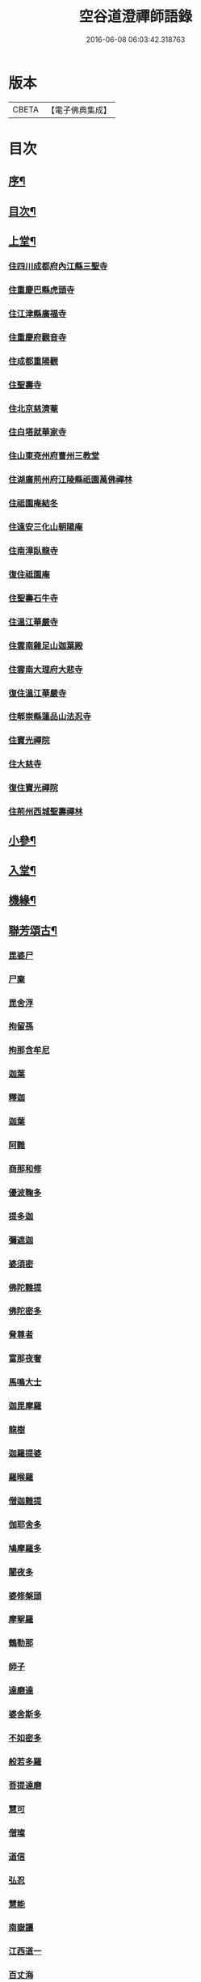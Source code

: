 #+TITLE: 空谷道澄禪師語錄 
#+DATE: 2016-06-08 06:03:42.318763

* 版本
 |     CBETA|【電子佛典集成】|

* 目次
** [[file:KR6q0583_001.txt::001-0935a1][序¶]]
** [[file:KR6q0583_001.txt::001-0935b12][目次¶]]
** [[file:KR6q0583_001.txt::001-0936b4][上堂¶]]
*** [[file:KR6q0583_001.txt::001-0936b4][住四川成都府內江縣三聖寺]]
*** [[file:KR6q0583_002.txt::002-0941a2][住重慶巴縣虎頭寺]]
*** [[file:KR6q0583_003.txt::003-0943c2][住江津縣廣福寺]]
*** [[file:KR6q0583_004.txt::004-0947a2][住重慶府觀音寺]]
*** [[file:KR6q0583_004.txt::004-0948a29][住成都重陽觀]]
*** [[file:KR6q0583_004.txt::004-0948b29][住聖壽寺]]
*** [[file:KR6q0583_004.txt::004-0949b24][住北京慈濟菴]]
*** [[file:KR6q0583_005.txt::005-0950a2][住白塔就華家寺]]
*** [[file:KR6q0583_005.txt::005-0951a23][住山東兗州府曹州三教堂]]
*** [[file:KR6q0583_006.txt::006-0953a2][住湖廣荊州府江陵縣祇園萬佛禪林]]
*** [[file:KR6q0583_007.txt::007-0956c2][住祗園庵結冬]]
*** [[file:KR6q0583_008.txt::008-0959b2][住遠安三化山朝陽庵]]
*** [[file:KR6q0583_008.txt::008-0960a3][住南漳臥龍寺]]
*** [[file:KR6q0583_008.txt::008-0960c21][復住祗園庵]]
*** [[file:KR6q0583_008.txt::008-0961b19][住聖壽石牛寺]]
*** [[file:KR6q0583_008.txt::008-0962c13][住溫江華嚴寺]]
*** [[file:KR6q0583_008.txt::008-0962c21][住雲南雞足山迦葉殿]]
*** [[file:KR6q0583_008.txt::008-0963a26][住雲南大理府大悲寺]]
*** [[file:KR6q0583_009.txt::009-0964a2][復住溫江華嚴寺]]
*** [[file:KR6q0583_010.txt::010-0966c2][住郫崇縣蓮品山法忍寺]]
*** [[file:KR6q0583_011.txt::011-0969b2][住寶光禪院]]
*** [[file:KR6q0583_011.txt::011-0971c22][住大慈寺]]
*** [[file:KR6q0583_011.txt::011-0973a21][復住寶光禪院]]
*** [[file:KR6q0583_012.txt::012-0973c2][住荊州西城聖壽禪林]]
** [[file:KR6q0583_013.txt::013-0975a3][小參¶]]
** [[file:KR6q0583_013.txt::013-0977c24][入堂¶]]
** [[file:KR6q0583_013.txt::013-0978b14][機緣¶]]
** [[file:KR6q0583_014.txt::014-0979c3][聯芳頌古¶]]
*** [[file:KR6q0583_014.txt::014-0979c3][毘婆尸]]
*** [[file:KR6q0583_014.txt::014-0979c5][尸棄]]
*** [[file:KR6q0583_014.txt::014-0979c7][毘舍浮]]
*** [[file:KR6q0583_014.txt::014-0979c9][拘留孫]]
*** [[file:KR6q0583_014.txt::014-0979c11][拘那含牟尼]]
*** [[file:KR6q0583_014.txt::014-0979c14][迦葉]]
*** [[file:KR6q0583_014.txt::014-0979c16][釋迦]]
*** [[file:KR6q0583_014.txt::014-0979c18][迦葉]]
*** [[file:KR6q0583_014.txt::014-0979c20][阿難]]
*** [[file:KR6q0583_014.txt::014-0979c22][商那和修]]
*** [[file:KR6q0583_014.txt::014-0979c25][優波鞠多]]
*** [[file:KR6q0583_014.txt::014-0979c28][提多迦]]
*** [[file:KR6q0583_014.txt::014-0980a1][彌遮迦]]
*** [[file:KR6q0583_014.txt::014-0980a3][婆須密]]
*** [[file:KR6q0583_014.txt::014-0980a5][佛陀難提]]
*** [[file:KR6q0583_014.txt::014-0980a8][佛陀密多]]
*** [[file:KR6q0583_014.txt::014-0980a11][脅尊者]]
*** [[file:KR6q0583_014.txt::014-0980a13][富那夜奢]]
*** [[file:KR6q0583_014.txt::014-0980a16][馬鳴大士]]
*** [[file:KR6q0583_014.txt::014-0980a19][迦毘摩羅]]
*** [[file:KR6q0583_014.txt::014-0980a22][龍樹]]
*** [[file:KR6q0583_014.txt::014-0980a24][迦羅提婆]]
*** [[file:KR6q0583_014.txt::014-0980a27][羅㬋羅]]
*** [[file:KR6q0583_014.txt::014-0980a29][僧迦難提]]
*** [[file:KR6q0583_014.txt::014-0980b2][伽耶舍多]]
*** [[file:KR6q0583_014.txt::014-0980b5][鳩摩羅多]]
*** [[file:KR6q0583_014.txt::014-0980b8][闍夜多]]
*** [[file:KR6q0583_014.txt::014-0980b10][婆修槃頭]]
*** [[file:KR6q0583_014.txt::014-0980b13][摩挐羅]]
*** [[file:KR6q0583_014.txt::014-0980b15][鶴勒那]]
*** [[file:KR6q0583_014.txt::014-0980b17][師子]]
*** [[file:KR6q0583_014.txt::014-0980b19][達磨達]]
*** [[file:KR6q0583_014.txt::014-0980b22][婆舍斯多]]
*** [[file:KR6q0583_014.txt::014-0980b25][不如密多]]
*** [[file:KR6q0583_014.txt::014-0980b28][般若多羅]]
*** [[file:KR6q0583_014.txt::014-0980c1][菩提達磨]]
*** [[file:KR6q0583_014.txt::014-0980c4][慧可]]
*** [[file:KR6q0583_014.txt::014-0980c6][僧璨]]
*** [[file:KR6q0583_014.txt::014-0980c8][道信]]
*** [[file:KR6q0583_014.txt::014-0980c10][弘忍]]
*** [[file:KR6q0583_014.txt::014-0980c12][慧能]]
*** [[file:KR6q0583_014.txt::014-0980c14][南嶽讓]]
*** [[file:KR6q0583_014.txt::014-0980c16][江西道一]]
*** [[file:KR6q0583_014.txt::014-0980c19][百丈海]]
*** [[file:KR6q0583_014.txt::014-0980c21][黃檗運]]
*** [[file:KR6q0583_014.txt::014-0980c23][臨濟玄]]
*** [[file:KR6q0583_014.txt::014-0980c25][興化獎]]
*** [[file:KR6q0583_014.txt::014-0980c27][南院顒]]
*** [[file:KR6q0583_014.txt::014-0980c29][風穴沼]]
*** [[file:KR6q0583_014.txt::014-0981a1][首山念]]
*** [[file:KR6q0583_014.txt::014-0981a3][汾陽昭]]
*** [[file:KR6q0583_014.txt::014-0981a5][石霜圓]]
*** [[file:KR6q0583_014.txt::014-0981a7][楊岐會]]
*** [[file:KR6q0583_014.txt::014-0981a9][白雲端]]
*** [[file:KR6q0583_014.txt::014-0981a11][五祖演]]
*** [[file:KR6q0583_014.txt::014-0981a13][圓悟勤]]
*** [[file:KR6q0583_014.txt::014-0981a15][虎丘隆]]
*** [[file:KR6q0583_014.txt::014-0981a17][應菴華]]
*** [[file:KR6q0583_014.txt::014-0981a19][密庵傑]]
*** [[file:KR6q0583_014.txt::014-0981a21][破庵先]]
*** [[file:KR6q0583_014.txt::014-0981a23][無準範]]
*** [[file:KR6q0583_014.txt::014-0981a25][雪巖欽]]
*** [[file:KR6q0583_014.txt::014-0981a27][高峰玅]]
*** [[file:KR6q0583_014.txt::014-0981a29][中峰本]]
*** [[file:KR6q0583_014.txt::014-0981b1][千巖長]]
*** [[file:KR6q0583_014.txt::014-0981b3][萬峰蔚]]
*** [[file:KR6q0583_014.txt::014-0981b5][寶藏持]]
*** [[file:KR6q0583_014.txt::014-0981b7][東明旵]]
*** [[file:KR6q0583_014.txt::014-0981b9][海舟慈]]
*** [[file:KR6q0583_014.txt::014-0981b11][寶峰瑄]]
*** [[file:KR6q0583_014.txt::014-0981b13][天琦瑞]]
*** [[file:KR6q0583_014.txt::014-0981b15][無聞聰]]
*** [[file:KR6q0583_014.txt::014-0981b17][天心寶]]
*** [[file:KR6q0583_014.txt::014-0981b19][幻有傳]]
*** [[file:KR6q0583_014.txt::014-0981b21][密雲悟]]
*** [[file:KR6q0583_014.txt::014-0981b23][破山明]]
*** [[file:KR6q0583_014.txt::014-0981b25][敏樹相]]
*** [[file:KR6q0583_014.txt::014-0981b27][空自頌]]
** [[file:KR6q0583_014.txt::014-0981b30][聯芳偈¶]]
*** [[file:KR6q0583_014.txt::014-0981b30][付淨凡任禪人]]
*** [[file:KR6q0583_014.txt::014-0981c4][付惺來正禪人¶]]
*** [[file:KR6q0583_014.txt::014-0981c7][付佛山清禪人¶]]
*** [[file:KR6q0583_014.txt::014-0981c10][付滄璣逢禪人¶]]
*** [[file:KR6q0583_014.txt::014-0981c13][付萎南真禪人¶]]
*** [[file:KR6q0583_014.txt::014-0981c16][付參石峨禪人¶]]
*** [[file:KR6q0583_014.txt::014-0981c19][付暹明開禪人¶]]
*** [[file:KR6q0583_014.txt::014-0981c22][付徹明現禪人¶]]
*** [[file:KR6q0583_014.txt::014-0981c25][付普拙正禪人¶]]
*** [[file:KR6q0583_014.txt::014-0981c28][付明旨善禪人¶]]
*** [[file:KR6q0583_014.txt::014-0981c30][付揮印位禪人]]
*** [[file:KR6q0583_014.txt::014-0982a4][付璽旨勤禪人¶]]
*** [[file:KR6q0583_014.txt::014-0982a7][付念如酬禪人¶]]
*** [[file:KR6q0583_014.txt::014-0982a10][付香林仁禪人¶]]
*** [[file:KR6q0583_014.txt::014-0982a13][付珠林海禪人¶]]
*** [[file:KR6q0583_014.txt::014-0982a16][付古燈昌禪人¶]]
*** [[file:KR6q0583_014.txt::014-0982a19][付興隆旺禪人¶]]
*** [[file:KR6q0583_014.txt::014-0982a22][付任展理禪人¶]]
*** [[file:KR6q0583_014.txt::014-0982a25][付翀霄頂禪人¶]]
*** [[file:KR6q0583_014.txt::014-0982a28][付湛清儒禪人¶]]
*** [[file:KR6q0583_014.txt::014-0982a30][付徹通融禪人]]
*** [[file:KR6q0583_014.txt::014-0982b4][付雪居陽禪人¶]]
*** [[file:KR6q0583_014.txt::014-0982b7][付智能賢禪人¶]]
*** [[file:KR6q0583_014.txt::014-0982b10][付靜融興禪人¶]]
*** [[file:KR6q0583_014.txt::014-0982b13][付含潤慈禪人¶]]
*** [[file:KR6q0583_014.txt::014-0982b16][付雲峰隱禪人¶]]
*** [[file:KR6q0583_014.txt::014-0982b19][代峰頂徒付惺悟柱禪人¶]]
*** [[file:KR6q0583_014.txt::014-0982b22][付玄明方禪人¶]]
*** [[file:KR6q0583_014.txt::014-0982b25][付中先正禪人¶]]
*** [[file:KR6q0583_014.txt::014-0982b28][付見雲聖禪人¶]]
*** [[file:KR6q0583_014.txt::014-0982b30][付應天香禪人]]
*** [[file:KR6q0583_014.txt::014-0982c4][付光輝淨禪人¶]]
*** [[file:KR6q0583_014.txt::014-0982c7][付窮通指禪人¶]]
*** [[file:KR6q0583_014.txt::014-0982c10][付正宗印禪人¶]]
*** [[file:KR6q0583_014.txt::014-0982c13][付古佛綱禪人¶]]
*** [[file:KR6q0583_014.txt::014-0982c16][付神悟真禪人¶]]
*** [[file:KR6q0583_014.txt::014-0982c19][付能仁威禪人¶]]
*** [[file:KR6q0583_014.txt::014-0982c22][付高安興禪人¶]]
*** [[file:KR6q0583_014.txt::014-0982c25][付智潔清禪人¶]]
*** [[file:KR6q0583_014.txt::014-0982c28][付佛海禪擎安居士¶]]
*** [[file:KR6q0583_014.txt::014-0982c30][付永明昌汪居士]]
*** [[file:KR6q0583_014.txt::014-0983a4][付冷觀胡居士¶]]
*** [[file:KR6q0583_014.txt::014-0983a7][付洪通房居士¶]]
*** [[file:KR6q0583_014.txt::014-0983a10][付剛直趙居士¶]]
*** [[file:KR6q0583_014.txt::014-0983a13][付佛應德成陳居士¶]]
** [[file:KR6q0583_014.txt::014-0983a16][法偈¶]]
*** [[file:KR6q0583_014.txt::014-0983a17][示惺來¶]]
*** [[file:KR6q0583_014.txt::014-0983a21][示佛山¶]]
*** [[file:KR6q0583_014.txt::014-0983a25][示明旨¶]]
*** [[file:KR6q0583_014.txt::014-0983a29][示璽旨¶]]
*** [[file:KR6q0583_014.txt::014-0983b3][示滄璣¶]]
*** [[file:KR6q0583_014.txt::014-0983b7][示參石¶]]
*** [[file:KR6q0583_014.txt::014-0983b11][示普拙¶]]
*** [[file:KR6q0583_014.txt::014-0983b15][示揮印¶]]
*** [[file:KR6q0583_014.txt::014-0983b19][示慧眼¶]]
*** [[file:KR6q0583_014.txt::014-0983b23][示量洪¶]]
*** [[file:KR6q0583_014.txt::014-0983b27][示念如¶]]
*** [[file:KR6q0583_014.txt::014-0983b30][示輝海]]
*** [[file:KR6q0583_014.txt::014-0983c5][示念萱¶]]
*** [[file:KR6q0583_014.txt::014-0983c9][示香林¶]]
*** [[file:KR6q0583_014.txt::014-0983c13][示心一¶]]
*** [[file:KR6q0583_014.txt::014-0983c17][示珠林¶]]
*** [[file:KR6q0583_014.txt::014-0983c21][示古燈¶]]
*** [[file:KR6q0583_014.txt::014-0983c25][示興隆¶]]
*** [[file:KR6q0583_014.txt::014-0983c29][示任展¶]]
*** [[file:KR6q0583_014.txt::014-0984a3][示翀霄¶]]
*** [[file:KR6q0583_014.txt::014-0984a7][示湛清¶]]
*** [[file:KR6q0583_014.txt::014-0984a11][示越能¶]]
*** [[file:KR6q0583_014.txt::014-0984a15][示松月¶]]
*** [[file:KR6q0583_014.txt::014-0984a19][示徹通¶]]
*** [[file:KR6q0583_014.txt::014-0984a23][示雪居¶]]
*** [[file:KR6q0583_014.txt::014-0984a27][示靜融¶]]
*** [[file:KR6q0583_014.txt::014-0984a30][示含潤]]
*** [[file:KR6q0583_014.txt::014-0984b5][示佛海居士¶]]
*** [[file:KR6q0583_014.txt::014-0984b9][示永明居士¶]]
*** [[file:KR6q0583_014.txt::014-0984b13][示佛應居士¶]]
*** [[file:KR6q0583_014.txt::014-0984b17][示一念居士¶]]
*** [[file:KR6q0583_014.txt::014-0984b21][示自靜王居士¶]]
*** [[file:KR6q0583_014.txt::014-0984b27][示萬融¶]]
*** [[file:KR6q0583_014.txt::014-0984b30][示灼然]]
*** [[file:KR6q0583_014.txt::014-0984c5][示西傳¶]]
*** [[file:KR6q0583_014.txt::014-0984c9][示胤兆¶]]
*** [[file:KR6q0583_014.txt::014-0984c13][示宗胤¶]]
*** [[file:KR6q0583_014.txt::014-0984c17][示全慧¶]]
** [[file:KR6q0583_015.txt::015-0985a3][行由¶]]
** [[file:KR6q0583_015.txt::015-0986c27][雜述]]
*** [[file:KR6q0583_015.txt::015-0986c28][行狀¶]]
*** [[file:KR6q0583_015.txt::015-0987a2][離成都聖壽石牛行腳¶]]
*** [[file:KR6q0583_015.txt::015-0987a12][方外自敘¶]]
*** [[file:KR6q0583_015.txt::015-0987c2][十報恩總頂禮贊¶]]
*** [[file:KR6q0583_015.txt::015-0987c21][成住壞空¶]]
*** [[file:KR6q0583_015.txt::015-0988a4][地水火風¶]]
** [[file:KR6q0583_015.txt::015-0988a13][拈頌古¶]]
** [[file:KR6q0583_015.txt::015-0989a14][法派¶]]
** [[file:KR6q0583_016.txt::016-0989b3][開示¶]]
** [[file:KR6q0583_016.txt::016-0991b2][警策¶]]
*** [[file:KR6q0583_016.txt::016-0991b3][示淨凡¶]]
*** [[file:KR6q0583_016.txt::016-0991b15][示冷觀居士¶]]
*** [[file:KR6q0583_016.txt::016-0991b28][示印天¶]]
*** [[file:KR6q0583_016.txt::016-0991c13][示萬機¶]]
*** [[file:KR6q0583_016.txt::016-0991c30][示萬休]]
*** [[file:KR6q0583_016.txt::016-0992a11][示雲菴居士¶]]
*** [[file:KR6q0583_016.txt::016-0992a28][示超凡李居士¶]]
*** [[file:KR6q0583_016.txt::016-0992b9][示能凡湯居士¶]]
*** [[file:KR6q0583_016.txt::016-0992c2][示德清尼¶]]
*** [[file:KR6q0583_016.txt::016-0992c9][示直超¶]]
*** [[file:KR6q0583_016.txt::016-0992c22][示必超¶]]
*** [[file:KR6q0583_016.txt::016-0993a6][示楊居士三界無安¶]]
*** [[file:KR6q0583_016.txt::016-0993a19][示秦居士¶]]
*** [[file:KR6q0583_016.txt::016-0993b7][示慧超比丘尼¶]]
** [[file:KR6q0583_017.txt::017-0993c3][法語¶]]
*** [[file:KR6q0583_017.txt::017-0993c4][示工部擎安佛海居士¶]]
*** [[file:KR6q0583_017.txt::017-0993c29][示印真牛居士]]
*** [[file:KR6q0583_017.txt::017-0994a19][示大為楊居士¶]]
*** [[file:KR6q0583_017.txt::017-0994b7][示波南居士¶]]
*** [[file:KR6q0583_017.txt::017-0994b21][示離非盧居士¶]]
*** [[file:KR6q0583_017.txt::017-0994c4][示智海孟居士¶]]
*** [[file:KR6q0583_017.txt::017-0994c18][示眾善信¶]]
** [[file:KR6q0583_017.txt::017-0994c26][普說¶]]
** [[file:KR6q0583_017.txt::017-0997c10][雜頌]]
*** [[file:KR6q0583_017.txt::017-0997c11][自嘆¶]]
*** [[file:KR6q0583_017.txt::017-0997c15][圓明一性分三教¶]]
*** [[file:KR6q0583_017.txt::017-0997c19][南海景題¶]]
*** [[file:KR6q0583_017.txt::017-0997c23][出身原¶]]
*** [[file:KR6q0583_017.txt::017-0997c27][隨方應化¶]]
*** [[file:KR6q0583_017.txt::017-0997c30][仙景]]
*** [[file:KR6q0583_017.txt::017-0998a5][坐觀¶]]
** [[file:KR6q0583_018.txt::018-0998b3][讚¶]]
*** [[file:KR6q0583_018.txt::018-0998b4][佛法僧¶]]
*** [[file:KR6q0583_018.txt::018-0998b14][總讚¶]]
*** [[file:KR6q0583_018.txt::018-0998b24][達磨¶]]
*** [[file:KR6q0583_018.txt::018-0998c11][觀音¶]]
*** [[file:KR6q0583_018.txt::018-0998c15][地藏¶]]
*** [[file:KR6q0583_018.txt::018-0998c19][普賢¶]]
*** [[file:KR6q0583_018.txt::018-0998c23][彌勒¶]]
*** [[file:KR6q0583_018.txt::018-0998c27][伽藍¶]]
*** [[file:KR6q0583_018.txt::018-0998c30][監齋]]
*** [[file:KR6q0583_018.txt::018-0999a5][韋馱¶]]
*** [[file:KR6q0583_018.txt::018-0999a9][羅漢¶]]
*** [[file:KR6q0583_018.txt::018-0999a20][諸天¶]]
*** [[file:KR6q0583_018.txt::018-0999a24][天王¶]]
*** [[file:KR6q0583_018.txt::018-0999a28][五臺景題¶]]
*** [[file:KR6q0583_018.txt::018-0999b14][密祖像¶]]
*** [[file:KR6q0583_018.txt::018-0999b20][破祖像¶]]
*** [[file:KR6q0583_018.txt::018-0999b28][敏師像¶]]
*** [[file:KR6q0583_018.txt::018-0999c4][自像¶]]
*** [[file:KR6q0583_018.txt::018-0999c8][廣濟律師¶]]
*** [[file:KR6q0583_018.txt::018-0999c12][愍忠律師¶]]
*** [[file:KR6q0583_018.txt::018-0999c16][諸山禮白塔¶]]
** [[file:KR6q0583_018.txt::018-0999c23][壽]]
*** [[file:KR6q0583_018.txt::018-0999c24][壽順承王¶]]
*** [[file:KR6q0583_018.txt::018-0999c28][壽貝勒王¶]]
*** [[file:KR6q0583_018.txt::018-1000a2][壽蔡督臺¶]]
*** [[file:KR6q0583_018.txt::018-1000a6][壽李總戎¶]]
*** [[file:KR6q0583_018.txt::018-1000a10][壽康總戎¶]]
*** [[file:KR6q0583_018.txt::018-1000a14][壽陳護法¶]]
*** [[file:KR6q0583_018.txt::018-1000a18][壽郫崇縣丘公¶]]
*** [[file:KR6q0583_018.txt::018-1000a22][壽劉居士¶]]
*** [[file:KR6q0583_018.txt::018-1000a26][壽傅居士¶]]
*** [[file:KR6q0583_018.txt::018-1000a30][壽吳居士¶]]
*** [[file:KR6q0583_018.txt::018-1000b4][壽艾居士¶]]
*** [[file:KR6q0583_018.txt::018-1000b8][壽廣文禪人¶]]
*** [[file:KR6q0583_018.txt::018-1000b12][壽惺悟禪人¶]]
*** [[file:KR6q0583_018.txt::018-1000b16][壽萬居士¶]]
*** [[file:KR6q0583_018.txt::018-1000b20][壽何居士¶]]
** [[file:KR6q0583_018.txt::018-1000b24][牧牛頌¶]]
*** [[file:KR6q0583_018.txt::018-1000b25][撥草尋牛¶]]
*** [[file:KR6q0583_018.txt::018-1000b29][倏然見跡¶]]
*** [[file:KR6q0583_018.txt::018-1000c3][捕步見牛¶]]
*** [[file:KR6q0583_018.txt::018-1000c7][得牛貫鼻¶]]
*** [[file:KR6q0583_018.txt::018-1000c11][得牛調馴¶]]
*** [[file:KR6q0583_018.txt::018-1000c15][騎牛歸家¶]]
*** [[file:KR6q0583_018.txt::018-1000c19][忘牛存人¶]]
*** [[file:KR6q0583_018.txt::018-1000c23][人牛雙忘¶]]
*** [[file:KR6q0583_018.txt::018-1000c27][雙露雙收¶]]
*** [[file:KR6q0583_018.txt::018-1001a5][入廛垂手¶]]
*** [[file:KR6q0583_018.txt::018-1001a30][聖壽寺石牛頌¶]]
** [[file:KR6q0583_019.txt::019-1001c3][法偈¶]]
*** [[file:KR6q0583_019.txt::019-1001c4][示金山居士　　順承王¶]]
*** [[file:KR6q0583_019.txt::019-1001c10][示傳燈居士　　翰林穆書¶]]
*** [[file:KR6q0583_019.txt::019-1001c14][示佛海居士　　工部擎安¶]]
*** [[file:KR6q0583_019.txt::019-1001c18][示圓進居士　　戶部喇都虎¶]]
*** [[file:KR6q0583_019.txt::019-1001c22][示明應居士　　戶部馬爾泰¶]]
*** [[file:KR6q0583_019.txt::019-1001c26][示明奇居士　　戶部何關保¶]]
*** [[file:KR6q0583_019.txt::019-1001c29][示德祥居士　　戶部趙有仁]]
*** [[file:KR6q0583_019.txt::019-1002a5][示德永居士　　駕前王廣生¶]]
*** [[file:KR6q0583_019.txt::019-1002a9][示榮陞居士　　守府劉君寵¶]]
** [[file:KR6q0583_019.txt::019-1002a12][示偈¶]]
*** [[file:KR6q0583_019.txt::019-1002a13][示福田賈居士¶]]
*** [[file:KR6q0583_019.txt::019-1002a16][示天柱陳居士¶]]
*** [[file:KR6q0583_019.txt::019-1002a19][示福真¶]]
*** [[file:KR6q0583_019.txt::019-1002a22][示善長¶]]
*** [[file:KR6q0583_019.txt::019-1002a25][示傳燈¶]]
*** [[file:KR6q0583_019.txt::019-1002a28][示長松¶]]
*** [[file:KR6q0583_019.txt::019-1002a30][示漢雨]]
*** [[file:KR6q0583_019.txt::019-1002b5][示天破¶]]
*** [[file:KR6q0583_019.txt::019-1002b9][示秀文¶]]
*** [[file:KR6q0583_019.txt::019-1002b13][示法空¶]]
*** [[file:KR6q0583_019.txt::019-1002b17][示高隱¶]]
*** [[file:KR6q0583_019.txt::019-1002b21][示迥超¶]]
*** [[file:KR6q0583_019.txt::019-1002b25][示仁超¶]]
*** [[file:KR6q0583_019.txt::019-1002b29][示福超¶]]
*** [[file:KR6q0583_019.txt::019-1002c3][示自超¶]]
*** [[file:KR6q0583_019.txt::019-1002c7][示天都¶]]
*** [[file:KR6q0583_019.txt::019-1002c11][示真印¶]]
*** [[file:KR6q0583_019.txt::019-1002c15][示東風¶]]
*** [[file:KR6q0583_019.txt::019-1002c19][示壽翁王德賢解元¶]]
*** [[file:KR6q0583_019.txt::019-1002c23][示佛解孔白眉¶]]
*** [[file:KR6q0583_019.txt::019-1002c27][示歸宗¶]]
*** [[file:KR6q0583_019.txt::019-1002c30][示玄明]]
*** [[file:KR6q0583_019.txt::019-1003a5][示中先¶]]
*** [[file:KR6q0583_019.txt::019-1003a9][示彼岸¶]]
*** [[file:KR6q0583_019.txt::019-1003a13][示智海¶]]
*** [[file:KR6q0583_019.txt::019-1003a17][示萬有¶]]
*** [[file:KR6q0583_019.txt::019-1003a21][示舒展¶]]
*** [[file:KR6q0583_019.txt::019-1003a25][示剛直趙居士¶]]
*** [[file:KR6q0583_019.txt::019-1003a29][示金相寺戒子¶]]
*** [[file:KR6q0583_019.txt::019-1003b3][示光大¶]]
*** [[file:KR6q0583_019.txt::019-1003b7][示學人¶]]
*** [[file:KR6q0583_019.txt::019-1003b11][示悟超¶]]
*** [[file:KR6q0583_019.txt::019-1003b14][示昱霩¶]]
*** [[file:KR6q0583_019.txt::019-1003b17][示遍知¶]]
*** [[file:KR6q0583_019.txt::019-1003b20][示徹明¶]]
*** [[file:KR6q0583_019.txt::019-1003b23][示靈碧¶]]
*** [[file:KR6q0583_019.txt::019-1003b26][示慈目¶]]
*** [[file:KR6q0583_019.txt::019-1003b29][示天池¶]]
*** [[file:KR6q0583_019.txt::019-1003c2][示證超¶]]
*** [[file:KR6q0583_019.txt::019-1003c5][示印光法侄¶]]
*** [[file:KR6q0583_019.txt::019-1003c8][示悟休¶]]
*** [[file:KR6q0583_019.txt::019-1003c11][示無量¶]]
*** [[file:KR6q0583_019.txt::019-1003c14][示非洗¶]]
*** [[file:KR6q0583_019.txt::019-1003c17][示瑞峨¶]]
*** [[file:KR6q0583_019.txt::019-1003c20][示瑞峰¶]]
*** [[file:KR6q0583_019.txt::019-1003c23][示長目¶]]
*** [[file:KR6q0583_019.txt::019-1003c26][示如月¶]]
*** [[file:KR6q0583_019.txt::019-1003c29][示遙聞¶]]
*** [[file:KR6q0583_019.txt::019-1004a2][示慧目¶]]
*** [[file:KR6q0583_019.txt::019-1004a5][示廣聞¶]]
*** [[file:KR6q0583_019.txt::019-1004a8][示沙界¶]]
*** [[file:KR6q0583_019.txt::019-1004a10][示追悟¶]]
*** [[file:KR6q0583_019.txt::019-1004a13][示念慈¶]]
*** [[file:KR6q0583_019.txt::019-1004a16][示滵𣻜¶]]
*** [[file:KR6q0583_019.txt::019-1004a19][示渡瀰¶]]
*** [[file:KR6q0583_019.txt::019-1004a22][示湛清¶]]
*** [[file:KR6q0583_019.txt::019-1004a25][示淞峨¶]]
*** [[file:KR6q0583_019.txt::019-1004a28][示惺悟¶]]
*** [[file:KR6q0583_019.txt::019-1004a30][示坤木]]
*** [[file:KR6q0583_019.txt::019-1004b4][示德參¶]]
*** [[file:KR6q0583_019.txt::019-1004b6][示濦濨¶]]
*** [[file:KR6q0583_019.txt::019-1004b9][示永盛¶]]
*** [[file:KR6q0583_019.txt::019-1004b12][示萬融¶]]
*** [[file:KR6q0583_019.txt::019-1004b15][示羅列¶]]
*** [[file:KR6q0583_019.txt::019-1004b18][示光華¶]]
*** [[file:KR6q0583_019.txt::019-1004b21][示文居士¶]]
*** [[file:KR6q0583_019.txt::019-1004b24][示女居士德福¶]]
*** [[file:KR6q0583_019.txt::019-1004b26][示鄭弘春¶]]
*** [[file:KR6q0583_019.txt::019-1004b29][示德元高居士¶]]
*** [[file:KR6q0583_019.txt::019-1004c2][示高二居士¶]]
*** [[file:KR6q0583_019.txt::019-1004c5][示陳居士¶]]
*** [[file:KR6q0583_019.txt::019-1004c8][示佛種¶]]
*** [[file:KR6q0583_019.txt::019-1004c11][示撒手¶]]
*** [[file:KR6q0583_019.txt::019-1004c14][示總持¶]]
*** [[file:KR6q0583_019.txt::019-1004c17][示聯應¶]]
*** [[file:KR6q0583_019.txt::019-1004c19][示李居士¶]]
*** [[file:KR6q0583_019.txt::019-1004c22][示永證¶]]
*** [[file:KR6q0583_019.txt::019-1004c25][示如山¶]]
*** [[file:KR6q0583_019.txt::019-1004c28][示天生¶]]
*** [[file:KR6q0583_019.txt::019-1004c30][示善同]]
*** [[file:KR6q0583_019.txt::019-1005a4][示壁端¶]]
*** [[file:KR6q0583_019.txt::019-1005a7][示法藏¶]]
*** [[file:KR6q0583_019.txt::019-1005a10][示見佛¶]]
*** [[file:KR6q0583_019.txt::019-1005a13][示參微¶]]
*** [[file:KR6q0583_019.txt::019-1005a15][示清白¶]]
*** [[file:KR6q0583_019.txt::019-1005a17][示西來¶]]
*** [[file:KR6q0583_019.txt::019-1005a19][示挽回¶]]
*** [[file:KR6q0583_019.txt::019-1005a22][示長春¶]]
** [[file:KR6q0583_020.txt::020-1005b3][山居¶]]
** [[file:KR6q0583_020.txt::020-1005c30][五言律¶]]
** [[file:KR6q0583_020.txt::020-1006b12][佛事¶]]
*** [[file:KR6q0583_020.txt::020-1006b12][七月賑濟]]
*** [[file:KR6q0583_020.txt::020-1006b18][燬百靈¶]]
*** [[file:KR6q0583_020.txt::020-1006b23][哭雙桂破師翁¶]]
*** [[file:KR6q0583_020.txt::020-1006c6][哭敏師和尚¶]]
*** [[file:KR6q0583_020.txt::020-1006c19][涿州弔易菴法叔¶]]
*** [[file:KR6q0583_020.txt::020-1006c26][為雲水僧舉火¶]]
*** [[file:KR6q0583_020.txt::020-1006c30][為長目舉火]]
*** [[file:KR6q0583_020.txt::020-1007a6][北京為滿洲吳夫人起棺¶]]
*** [[file:KR6q0583_020.txt::020-1007a18][京師為福祐張居士起棺¶]]
*** [[file:KR6q0583_020.txt::020-1007a29][江陵縣尊請對封君唐耕留先生靈小參¶]]
*** [[file:KR6q0583_020.txt::020-1007b9][對都統穆書靈前小參¶]]
*** [[file:KR6q0583_020.txt::020-1007b17][弔至崖法弟¶]]
*** [[file:KR6q0583_020.txt::020-1007b24][回川抵萬縣掃本師敏老人塔¶]]
*** [[file:KR6q0583_020.txt::020-1007c14][夔府開元寺弔繼初法弟¶]]
*** [[file:KR6q0583_020.txt::020-1007c20][萬縣天圓寺弔耳獨法兄¶]]
*** [[file:KR6q0583_020.txt::020-1007c25][交水龍華寺弔余山法兄(時甲子仲春也)號知止¶]]
*** [[file:KR6q0583_020.txt::020-1007c30][回川三月過坪埧天臺山弔月峰法姪¶]]
*** [[file:KR6q0583_020.txt::020-1008a9][重慶府觀音寺為迥超對靈¶]]
*** [[file:KR6q0583_020.txt::020-1008a18][溫江縣尊王封君靈前小參¶]]
*** [[file:KR6q0583_020.txt::020-1008b8][弔耆老大相葉奕¶]]
*** [[file:KR6q0583_020.txt::020-1008b14][[邱-丘+牟]縣玉泉寺弔其白法弟靈¶]]
*** [[file:KR6q0583_020.txt::020-1008b18][崇寧聖像寺弔滄水法弟¶]]
*** [[file:KR6q0583_020.txt::020-1008b22][新繁龍藏寺弔大朗法孫¶]]
*** [[file:KR6q0583_020.txt::020-1008b26][十方縣羅漢寺弔雲林法侄¶]]
** [[file:KR6q0583_020.txt::020-1008b30][書問¶]]
*** [[file:KR6q0583_020.txt::020-1008b30][附敏和尚原翰]]
*** [[file:KR6q0583_020.txt::020-1008c5][師復書¶]]
*** [[file:KR6q0583_020.txt::020-1008c11][敏和尚復啟¶]]
*** [[file:KR6q0583_020.txt::020-1009a2][遵義府海龍山謝法¶]]
*** [[file:KR6q0583_020.txt::020-1009a30][附敏老人送衣書]]
*** [[file:KR6q0583_020.txt::020-1009b10][附吼兄原扎¶]]
*** [[file:KR6q0583_020.txt::020-1009b19][復順承王爺千歲啟¶]]
*** [[file:KR6q0583_020.txt::020-1009b30][復工部郎中擎安德禪居士]]

* 卷
[[file:KR6q0583_001.txt][空谷道澄禪師語錄 1]]
[[file:KR6q0583_002.txt][空谷道澄禪師語錄 2]]
[[file:KR6q0583_003.txt][空谷道澄禪師語錄 3]]
[[file:KR6q0583_004.txt][空谷道澄禪師語錄 4]]
[[file:KR6q0583_005.txt][空谷道澄禪師語錄 5]]
[[file:KR6q0583_006.txt][空谷道澄禪師語錄 6]]
[[file:KR6q0583_007.txt][空谷道澄禪師語錄 7]]
[[file:KR6q0583_008.txt][空谷道澄禪師語錄 8]]
[[file:KR6q0583_009.txt][空谷道澄禪師語錄 9]]
[[file:KR6q0583_010.txt][空谷道澄禪師語錄 10]]
[[file:KR6q0583_011.txt][空谷道澄禪師語錄 11]]
[[file:KR6q0583_012.txt][空谷道澄禪師語錄 12]]
[[file:KR6q0583_013.txt][空谷道澄禪師語錄 13]]
[[file:KR6q0583_014.txt][空谷道澄禪師語錄 14]]
[[file:KR6q0583_015.txt][空谷道澄禪師語錄 15]]
[[file:KR6q0583_016.txt][空谷道澄禪師語錄 16]]
[[file:KR6q0583_017.txt][空谷道澄禪師語錄 17]]
[[file:KR6q0583_018.txt][空谷道澄禪師語錄 18]]
[[file:KR6q0583_019.txt][空谷道澄禪師語錄 19]]
[[file:KR6q0583_020.txt][空谷道澄禪師語錄 20]]

